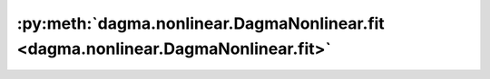 :py:meth:`dagma.nonlinear.DagmaNonlinear.fit <dagma.nonlinear.DagmaNonlinear.fit>`
==================================================================================
.. _dagma.nonlinear.DagmaNonlinear.fit:
.. py:method:: fit(X: Union[torch.Tensor, numpy.ndarray], lambda1: float = 0.02, lambda2: float = 0.005, T: int = 4, mu_init: float = 0.1, mu_factor: float = 0.1, s: float = 1.0, warm_iter: int = 50000.0, max_iter: int = 80000.0, lr: float = 0.0002, w_threshold: float = 0.3, checkpoint: int = 1000) -> numpy.ndarray

   Runs the DAGMA algorithm and fits the model to the dataset.

   :param X: :math:`(n,d)` dataset.
   :type X: typing.Union[torch.Tensor, np.ndarray]
   :param lambda1: Coefficient of the L1 penalty, by default .02.
   :type lambda1: float, optional
   :param lambda2: Coefficient of the L2 penalty, by default .005.
   :type lambda2: float, optional
   :param T: Number of DAGMA iterations, by default 4.
   :type T: int, optional
   :param mu_init: Initial value of :math:`\mu`, by default 0.1.
   :type mu_init: float, optional
   :param mu_factor: Decay factor for :math:`\mu`, by default .1.
   :type mu_factor: float, optional
   :param s: Controls the domain of M-matrices, by default 1.0.
   :type s: float, optional
   :param warm_iter: Number of iterations for :py:meth:`~dagma.nonlinear.DagmaNonlinear.minimize` for :math:`t < T`, by default 5e4.
   :type warm_iter: int, optional
   :param max_iter: Number of iterations for :py:meth:`~dagma.nonlinear.DagmaNonlinear.minimize` for :math:`t = T`, by default 8e4.
   :type max_iter: int, optional
   :param lr: Learning rate, by default .0002.
   :type lr: float, optional
   :param w_threshold: Removes edges with weight value less than the given threshold, by default 0.3.
   :type w_threshold: float, optional
   :param checkpoint: If ``verbose`` is ``True``, then prints to stdout every ``checkpoint`` iterations, by default 1000.
   :type checkpoint: int, optional

   :returns: Estimated DAG from data.
   :rtype: np.ndarray

   .. important::

       If the output of :py:meth:`~dagma.nonlinear.DagmaNonlinear.fit` is not a DAG, then the user should try larger values of ``T`` (e.g., 6, 7, or 8)
       before raising an issue in github.

